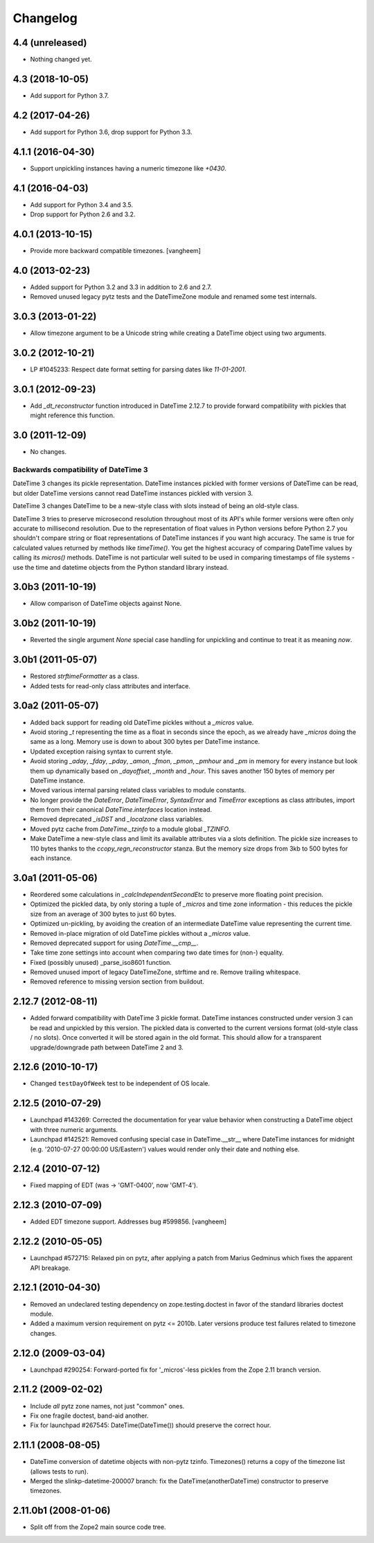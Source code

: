 Changelog
=========

4.4 (unreleased)
----------------

- Nothing changed yet.


4.3 (2018-10-05)
----------------

- Add support for Python 3.7.

4.2 (2017-04-26)
----------------

- Add support for Python 3.6, drop support for Python 3.3.

4.1.1 (2016-04-30)
------------------

- Support unpickling instances having a numeric timezone like `+0430`.

4.1 (2016-04-03)
----------------

- Add support for Python 3.4 and 3.5.

- Drop support for Python 2.6 and 3.2.

4.0.1 (2013-10-15)
------------------

- Provide more backward compatible timezones.
  [vangheem]

4.0 (2013-02-23)
----------------

- Added support for Python 3.2 and 3.3 in addition to 2.6 and 2.7.

- Removed unused legacy pytz tests and the DateTimeZone module and renamed
  some test internals.

3.0.3 (2013-01-22)
------------------

- Allow timezone argument to be a Unicode string while creating a DateTime
  object using two arguments.

3.0.2 (2012-10-21)
------------------

- LP #1045233: Respect date format setting for parsing dates like `11-01-2001`.

3.0.1 (2012-09-23)
------------------

- Add `_dt_reconstructor` function introduced in DateTime 2.12.7 to provide
  forward compatibility with pickles that might reference this function.

3.0 (2011-12-09)
----------------

- No changes.

Backwards compatibility of DateTime 3
~~~~~~~~~~~~~~~~~~~~~~~~~~~~~~~~~~~~~

DateTime 3 changes its pickle representation. DateTime instances pickled with
former versions of DateTime can be read, but older DateTime versions cannot read
DateTime instances pickled with version 3.

DateTime 3 changes DateTime to be a new-style class with slots instead of being
an old-style class.

DateTime 3 tries to preserve microsecond resolution throughout most of its API's
while former versions were often only accurate to millisecond resolution. Due to
the representation of float values in Python versions before Python 2.7 you
shouldn't compare string or float representations of DateTime instances if you
want high accuracy. The same is true for calculated values returned by methods
like `timeTime()`. You get the highest accuracy of comparing DateTime values by
calling its `micros()` methods. DateTime is not particular well suited to be
used in comparing timestamps of file systems - use the time and datetime objects
from the Python standard library instead.

3.0b3 (2011-10-19)
------------------

- Allow comparison of DateTime objects against None.

3.0b2 (2011-10-19)
------------------

- Reverted the single argument `None` special case handling for unpickling and
  continue to treat it as meaning `now`.

3.0b1 (2011-05-07)
------------------

- Restored `strftimeFormatter` as a class.

- Added tests for read-only class attributes and interface.

3.0a2 (2011-05-07)
------------------

- Added back support for reading old DateTime pickles without a `_micros` value.

- Avoid storing `_t` representing the time as a float in seconds since the
  epoch, as we already have `_micros` doing the same as a long. Memory use is
  down to about 300 bytes per DateTime instance.

- Updated exception raising syntax to current style.

- Avoid storing `_aday`, `_fday`, `_pday`, `_amon`, `_fmon`, `_pmon`, `_pmhour`
  and `_pm` in memory for every instance but look them up dynamically based on
  `_dayoffset`, `_month` and `_hour`. This saves another 150 bytes of memory
  per DateTime instance.

- Moved various internal parsing related class variables to module constants.

- No longer provide the `DateError`, `DateTimeError`, `SyntaxError` and
  `TimeError` exceptions as class attributes, import them from their canonical
  `DateTime.interfaces` location instead.

- Removed deprecated `_isDST` and `_localzone` class variables.

- Moved pytz cache from `DateTime._tzinfo` to a module global `_TZINFO`.

- Make DateTime a new-style class and limit its available attributes via a
  slots definition. The pickle size increases to 110 bytes thanks to the
  `ccopy_reg\n_reconstructor` stanza. But the memory size drops from 3kb to
  500 bytes for each instance.

3.0a1 (2011-05-06)
------------------

- Reordered some calculations in `_calcIndependentSecondEtc` to preserve more
  floating point precision.

- Optimized the pickled data, by only storing a tuple of `_micros` and time
  zone information - this reduces the pickle size from an average of 300 bytes
  to just 60 bytes.

- Optimized un-pickling, by avoiding the creation of an intermediate DateTime
  value representing the current time.

- Removed in-place migration of old DateTime pickles without a `_micros` value.

- Removed deprecated support for using `DateTime.__cmp__`.

- Take time zone settings into account when comparing two date times for
  (non-) equality.

- Fixed (possibly unused) _parse_iso8601 function.

- Removed unused import of legacy DateTimeZone, strftime and re.
  Remove trailing whitespace.

- Removed reference to missing version section from buildout.

2.12.7 (2012-08-11)
-------------------

- Added forward compatibility with DateTime 3 pickle format. DateTime
  instances constructed under version 3 can be read and unpickled by this
  version. The pickled data is converted to the current versions format
  (old-style class / no slots). Once converted it will be stored again in the
  old format. This should allow for a transparent upgrade/downgrade path
  between DateTime 2 and 3.

2.12.6 (2010-10-17)
-------------------

- Changed ``testDayOfWeek`` test to be independent of OS locale.

2.12.5 (2010-07-29)
-------------------

- Launchpad #143269: Corrected the documentation for year value
  behavior when constructing a DateTime object with three numeric
  arguments.

- Launchpad #142521: Removed confusing special case in
  DateTime.__str__ where DateTime instances for midnight
  (e.g. '2010-07-27 00:00:00 US/Eastern') values would
  render only their date and nothing else.

2.12.4 (2010-07-12)
-------------------

- Fixed mapping of EDT (was -> 'GMT-0400', now 'GMT-4').

2.12.3 (2010-07-09)
-------------------

- Added EDT timezone support. Addresses bug #599856.
  [vangheem]

2.12.2 (2010-05-05)
-------------------

- Launchpad #572715:  Relaxed pin on pytz, after applying a patch from
  Marius Gedminus which fixes the apparent API breakage.

2.12.1 (2010-04-30)
-------------------

- Removed an undeclared testing dependency on zope.testing.doctest in favor of
  the standard libraries doctest module.

- Added a maximum version requirement on pytz <= 2010b. Later versions produce
  test failures related to timezone changes.

2.12.0 (2009-03-04)
-------------------

- Launchpad #290254: Forward-ported fix for '_micros'-less pickles from
  the Zope 2.11 branch version.

2.11.2 (2009-02-02)
-------------------

- Include *all* pytz zone names, not just "common" ones.

- Fix one fragile doctest, band-aid another.

- Fix for launchpad #267545: DateTime(DateTime()) should preserve the
  correct hour.

2.11.1 (2008-08-05)
-------------------

- DateTime conversion of datetime objects with non-pytz tzinfo. Timezones()
  returns a copy of the timezone list (allows tests to run).

- Merged the slinkp-datetime-200007 branch: fix the DateTime(anotherDateTime)
  constructor to preserve timezones.

2.11.0b1 (2008-01-06)
---------------------

- Split off from the Zope2 main source code tree.

